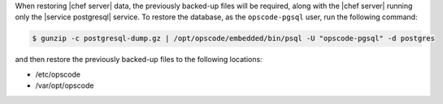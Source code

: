 .. The contents of this file may be included in multiple topics.
.. This file should not be changed in a way that hinders its ability to appear in multiple documentation sets.

When restoring |chef server|  data, the previously backed-up files will be required, along with the |chef server| running only the |service postgresql| service. To restore the database, as the ``opscode-pgsql`` user, run the following command:

.. code-block:: bash

   $ gunzip -c postgresql-dump.gz | /opt/opscode/embedded/bin/psql -U "opscode-pgsql" -d postgres

and then restore the previously backed-up files to the following locations:

* /etc/opscode 
* /var/opt/opscode


